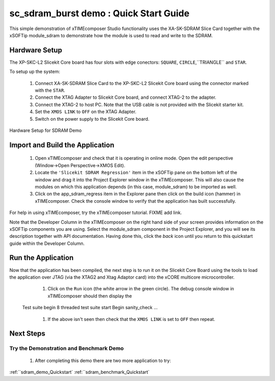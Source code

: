 .. _sdram_regress_Quickstart:

sc_sdram_burst demo : Quick Start Guide
---------------------------------------

This simple demonstration of xTIMEcomposer Studio functionality uses the XA-SK-SDRAM Slice Card together with the xSOFTip module_sdram to demonstrate how the module is used to read and write to the SDRAM.

Hardware Setup
++++++++++++++

The XP-SKC-L2 Slicekit Core board has four slots with edge conectors: ``SQUARE``, ``CIRCLE``,``TRIANGLE`` and ``STAR``. 

To setup up the system:

   #. Connect XA-SK-SDRAM Slice Card to the XP-SKC-L2 Slicekit Core board using the connector marked with the ``STAR``.
   #. Connect the XTAG Adapter to Slicekit Core board, and connect XTAG-2 to the adapter. 
   #. Connect the XTAG-2 to host PC. Note that the USB cable is not provided with the Slicekit starter kit.
   #. Set the ``XMOS LINK`` to ``OFF`` on the XTAG Adapter.
   #. Switch on the power supply to the Slicekit Core board.

.. figure:: images/hardware_setup.jpg
   :width: 400px
   :align: center

   Hardware Setup for SDRAM Demo
   
	
Import and Build the Application
++++++++++++++++++++++++++++++++

   #. Open xTIMEcomposer and check that it is operating in online mode. Open the edit perspective (Window->Open Perspective->XMOS Edit).
   #. Locate the ``'Slicekit SDRAM Regression'`` item in the xSOFTip pane on the bottom left of the window and drag it into the Project Explorer window in the xTIMEcomposer. This will also cause the modules on which this application depends (in this case, module_sdram) to be imported as well. 
   #. Click on the app_sdram_regress item in the Explorer pane then click on the build icon (hammer) in xTIMEcomposer. Check the console window to verify that the application has built successfully.

For help in using xTIMEcomposer, try the xTIMEcomposer tutorial. FIXME add link.

Note that the Developer Column in the xTIMEcomposer on the right hand side of your screen provides information on the xSOFTip components you are using. Select the module_sdram component in the Project Explorer, and you will see its description together with API documentation. Having done this, click the `back` icon until you return to this quickstart guide within the Developer Column.

Run the Application
+++++++++++++++++++

Now that the application has been compiled, the next step is to run it on the Slicekit Core Board using the tools to load the application over JTAG (via the XTAG2 and Xtag Adaptor card) into the xCORE multicore microcontroller.

   #. Click on the ``Run`` icon (the white arrow in the green circle). The debug console window in xTIMEcomposer should then display the ::

  Test suite begin
  8 threaded test suite start
  Begin sanity_check
  ...
   #. If the above isn't seen then check that the ``XMOS LINK`` is set to ``OFF`` then repeat.
    
Next Steps
++++++++++

Try the Demonstration and Benchmark Demo
........................................

   #. After completing this demo there are two more application to try: 

:ref:``sdram_demo_Quickstart`
:ref:``sdram_benchmark_Quickstart`
   
